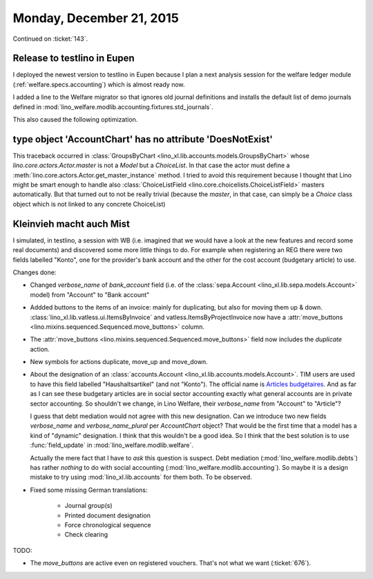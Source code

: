 =========================
Monday, December 21, 2015
=========================

Continued on :ticket:`143`.

Release to testlino in Eupen
============================

I deployed the newest version to testlino in Eupen because I plan a
next analysis session for the welfare ledger module
(:ref:`welfare.specs.accounting`) which is almost ready now.

I added a line to the Welfare migrator so that ignores old journal
definitions and installs the default list of demo journals defined in
:mod:`lino_welfare.modlib.accounting.fixtures.std_journals`.

This also caused the following optimization.

type object 'AccountChart' has no attribute 'DoesNotExist'
==========================================================

This traceback occurred in :class:`GroupsByChart
<lino_xl.lib.accounts.models.GroupsByChart>` whose
`lino.core.actors.Actor.master` is not a `Model` but a `ChoiceList`.
In that case the actor must define a
:meth:`lino.core.actors.Actor.get_master_instance` method. I tried to
avoid this requirement because I thought that Lino might be smart
enough to handle also :class:`ChoiceListField
<lino.core.choicelists.ChoiceListField>` masters automatically. But
that turned out to not be really trivial (because the `master`, in
that case, can simply be a `Choice` class object which is not linked
to any concrete ChoiceList)


Kleinvieh macht auch Mist
=========================

I simulated, in testlino, a session with WB (i.e. imagined that we
would have a look at the new features and record some real documents)
and discovered some more little things to do.  For example when
registering an REG there were two fields labelled "Konto", one for the
provider's bank account and the other for the cost account (budgetary
article) to use.

Changes done:    
    
- Changed `verbose_name` of `bank_account` field (i.e. of the
  :class:`sepa.Account <lino_xl.lib.sepa.models.Account>` model)
  from "Account" to "Bank account"

- Addded buttons to the items of an invoice: mainly for duplicating,
  but also for moving them up & down.
  :class:`lino_xl.lib.vatless.ui.ItemsByInvoice` and
  vatless.ItemsByProjectInvoice now have a :attr:`move_buttons
  <lino.mixins.sequenced.Sequenced.move_buttons>` column.

- The :attr:`move_buttons <lino.mixins.sequenced.Sequenced.move_buttons>` field now
  includes the `duplicate` action.

- New symbols for actions duplicate, move_up and move_down.

- About the designation of an :class:`accounts.Account
  <lino_xl.lib.accounts.models.Account>`.  TIM users are used to
  have this field labelled "Haushaltsartikel" (and not "Konto").  The
  official name is `Articles budgétaires
  <http://www.pouvoirslocaux.irisnet.be/fr/theme/finances/docfin/la-structure-dun-article-budgetaire>`_. And
  as far as I can see these budgetary articles are in social sector
  accounting exactly what general accounts are in private sector
  accounting.  So shouldn't we change, in Lino Welfare, their
  `verbose_name` from "Account" to "Article"?

  I guess that debt mediation would not agree with this new
  designation.  Can we introduce two new fields `verbose_name` and
  `verbose_name_plural` per `AccountChart` object?  That would be the
  first time that a model has a kind of "dynamic" designation. I think
  that this wouldn't be a good idea.  So I think that the best
  solution is to use :func:`field_update` in
  :mod:`lino_welfare.modlib.welfare`.

  Actually the mere fact that I have to *ask* this question is
  suspect.  Debt mediation (:mod:`lino_welfare.modlib.debts`) has
  rather *nothing* to do with social accounting
  (:mod:`lino_welfare.modlib.accounting`). So maybe it is a design mistake
  to try using :mod:`lino_xl.lib.accounts` for them both.  To be
  observed.

- Fixed some missing German translations:

    - Journal group(s)
    - Printed document designation
    - Force chronological sequence
    - Check clearing

TODO: 
    
- The `move_buttons` are active even on registered
  vouchers. That's not what we want (:ticket:`676`).
    
